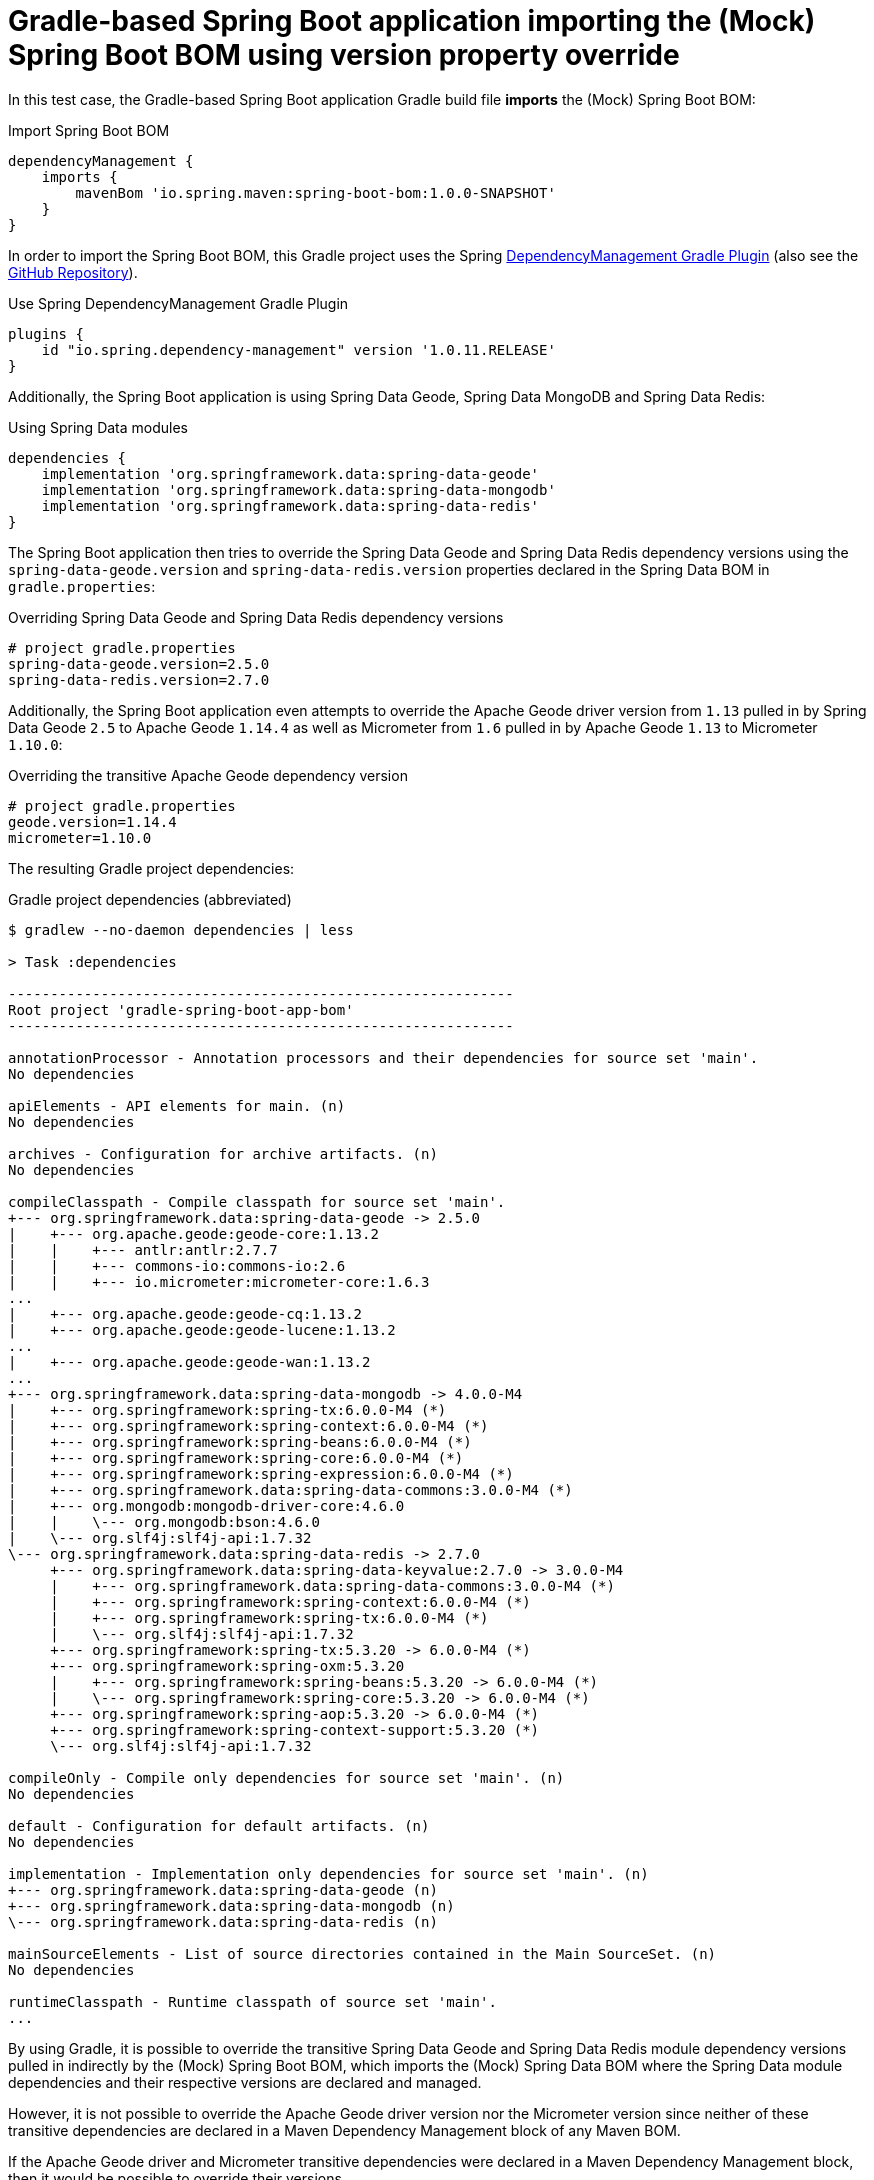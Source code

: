 = Gradle-based  Spring Boot application importing the (Mock) Spring Boot BOM using version property override

In this test case, the Gradle-based Spring Boot application Gradle build file *imports* the (Mock) Spring Boot BOM:

.Import Spring Boot BOM
[source,groovy]
----
dependencyManagement {
    imports {
        mavenBom 'io.spring.maven:spring-boot-bom:1.0.0-SNAPSHOT'
    }
}
----

In order to import the Spring Boot BOM, this Gradle project uses the Spring
https://docs.spring.io/dependency-management-plugin/docs/current-SNAPSHOT/reference/html/[DependencyManagement Gradle Plugin]
(also see the https://github.com/spring-gradle-plugins/dependency-management-plugin[GitHub Repository]).

.Use Spring DependencyManagement Gradle Plugin
[source,groovy]
----
plugins {
    id "io.spring.dependency-management" version '1.0.11.RELEASE'
}
----

Additionally, the Spring Boot application is using Spring Data Geode, Spring Data MongoDB and Spring Data Redis:

.Using Spring Data modules
[source,groovy]
----
dependencies {
    implementation 'org.springframework.data:spring-data-geode'
    implementation 'org.springframework.data:spring-data-mongodb'
    implementation 'org.springframework.data:spring-data-redis'
}
----

The Spring Boot application then tries to override the Spring Data Geode and Spring Data Redis dependency versions
using the `spring-data-geode.version` and `spring-data-redis.version` properties declared in the Spring Data BOM
in `gradle.properties`:

.Overriding Spring Data Geode and Spring Data Redis dependency versions
[source,properties]
----
# project gradle.properties
spring-data-geode.version=2.5.0
spring-data-redis.version=2.7.0
----

Additionally, the Spring Boot application even attempts to override the Apache Geode driver version from `1.13`
pulled in by Spring Data Geode `2.5` to Apache Geode `1.14.4` as well as Micrometer from `1.6` pulled in
by Apache Geode `1.13` to Micrometer `1.10.0`:

.Overriding the transitive Apache Geode dependency version
[source,properties]
----
# project gradle.properties
geode.version=1.14.4
micrometer=1.10.0
----

The resulting Gradle project dependencies:

.Gradle project dependencies (abbreviated)
[source,txt]
----
$ gradlew --no-daemon dependencies | less

> Task :dependencies

------------------------------------------------------------
Root project 'gradle-spring-boot-app-bom'
------------------------------------------------------------

annotationProcessor - Annotation processors and their dependencies for source set 'main'.
No dependencies

apiElements - API elements for main. (n)
No dependencies

archives - Configuration for archive artifacts. (n)
No dependencies

compileClasspath - Compile classpath for source set 'main'.
+--- org.springframework.data:spring-data-geode -> 2.5.0
|    +--- org.apache.geode:geode-core:1.13.2
|    |    +--- antlr:antlr:2.7.7
|    |    +--- commons-io:commons-io:2.6
|    |    +--- io.micrometer:micrometer-core:1.6.3
...
|    +--- org.apache.geode:geode-cq:1.13.2
|    +--- org.apache.geode:geode-lucene:1.13.2
...
|    +--- org.apache.geode:geode-wan:1.13.2
...
+--- org.springframework.data:spring-data-mongodb -> 4.0.0-M4
|    +--- org.springframework:spring-tx:6.0.0-M4 (*)
|    +--- org.springframework:spring-context:6.0.0-M4 (*)
|    +--- org.springframework:spring-beans:6.0.0-M4 (*)
|    +--- org.springframework:spring-core:6.0.0-M4 (*)
|    +--- org.springframework:spring-expression:6.0.0-M4 (*)
|    +--- org.springframework.data:spring-data-commons:3.0.0-M4 (*)
|    +--- org.mongodb:mongodb-driver-core:4.6.0
|    |    \--- org.mongodb:bson:4.6.0
|    \--- org.slf4j:slf4j-api:1.7.32
\--- org.springframework.data:spring-data-redis -> 2.7.0
     +--- org.springframework.data:spring-data-keyvalue:2.7.0 -> 3.0.0-M4
     |    +--- org.springframework.data:spring-data-commons:3.0.0-M4 (*)
     |    +--- org.springframework:spring-context:6.0.0-M4 (*)
     |    +--- org.springframework:spring-tx:6.0.0-M4 (*)
     |    \--- org.slf4j:slf4j-api:1.7.32
     +--- org.springframework:spring-tx:5.3.20 -> 6.0.0-M4 (*)
     +--- org.springframework:spring-oxm:5.3.20
     |    +--- org.springframework:spring-beans:5.3.20 -> 6.0.0-M4 (*)
     |    \--- org.springframework:spring-core:5.3.20 -> 6.0.0-M4 (*)
     +--- org.springframework:spring-aop:5.3.20 -> 6.0.0-M4 (*)
     +--- org.springframework:spring-context-support:5.3.20 (*)
     \--- org.slf4j:slf4j-api:1.7.32

compileOnly - Compile only dependencies for source set 'main'. (n)
No dependencies

default - Configuration for default artifacts. (n)
No dependencies

implementation - Implementation only dependencies for source set 'main'. (n)
+--- org.springframework.data:spring-data-geode (n)
+--- org.springframework.data:spring-data-mongodb (n)
\--- org.springframework.data:spring-data-redis (n)

mainSourceElements - List of source directories contained in the Main SourceSet. (n)
No dependencies

runtimeClasspath - Runtime classpath of source set 'main'.
...
----

By using Gradle, it is possible to override the transitive Spring Data Geode and Spring Data Redis module
dependency versions pulled in indirectly by the (Mock) Spring Boot BOM, which imports the (Mock) Spring Data BOM
where the Spring Data module dependencies and their respective versions are declared and managed.

However, it is not possible to override the Apache Geode driver version nor the Micrometer version since neither
of these transitive dependencies are declared in a Maven Dependency Management block of any Maven BOM.

If the Apache Geode driver and Micrometer transitive dependencies were declared in a Maven Dependency Management block,
then it would be possible to override their versions.

In order to override the Apache Geode driver or Micrometer transitive dependency versions, then an explicit
Dependency Management block would still be required:

.Overriding the Apache Geode driver and Micrometer dependency versions (required)
[source,groovy]
----
dependencyManagement {
    imports {
        mavenBom 'io.micrometer:micrometer-bom:1.10.0-SNAPSHOT'
    }
    dependencies {
        dependency 'org.apache.geode:geode-core:1.14.4'
    }
}

----

